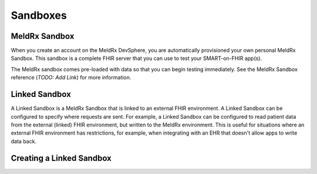Sandboxes
===============

MeldRx Sandbox
----------------

When you create an account on the MeldRx DevSphere, you are automatically provisioned your own personal MeldRx Sandbox.
This sandbox is a complete FHIR server that you can use to test your SMART-on-FHIR app(s).

The MeldRx sandbox comes pre-loaded with data so that you can begin testing immediately.
See the MeldRx Sandbox reference (`TODO: Add Link`) for more information.

Linked Sandbox
----------------

A Linked Sandbox is a MeldRx Sandbox that is linked to an external FHIR environment. 
A Linked Sandbox can be configured to specify where requests are sent.
For example, a Linked Sandbox can be configured to read patient data from the external (linked) FHIR environment, but written to the MeldRx environment. 
This is useful for situations where an external FHIR environment has restrictions, for example, when integrating with an EHR that doesn't allow apps to write data back.

Creating a Linked Sandbox
---------------------------

